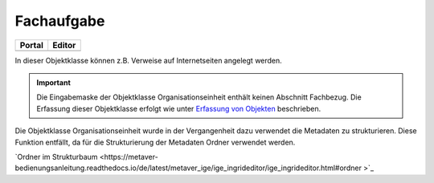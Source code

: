
Fachaufgabe
===========

.. csv-table::
    :header: "Portal", "Editor"
    :widths: 20, 20

	.. image:: ../../../img_ige/metaver_ige/ige_icons/objekte/portal/fachaufgabe.png, .. image:: ../../../img_ige/metaver_ige/ige_icons/objekte/ige/fachaufgabe.png

In dieser Objektklasse können z.B. Verweise auf Internetseiten angelegt werden.

.. important:: Die Eingabemaske der Objektklasse Organisationseinheit enthält keinen Abschnitt Fachbezug. Die Erfassung dieser Objektklasse erfolgt wie unter `Erfassung von Objekten <https://metaver-bedienungsanleitung.readthedocs.io/de/latest/metaver_ige/ige_erfassung/erfassung-objekte.html>`_ beschrieben.

Die Objektklasse Organisationseinheit wurde in der Vergangenheit dazu verwendet die Metadaten zu strukturieren. Diese Funktion entfällt, da für die Strukturierung der Metadaten Ordner verwendet werden.

`Ordner im Strukturbaum <https://metaver-bedienungsanleitung.readthedocs.io/de/latest/metaver_ige/ige_ingrideditor/ige_ingrideditor.html#ordner >`_


